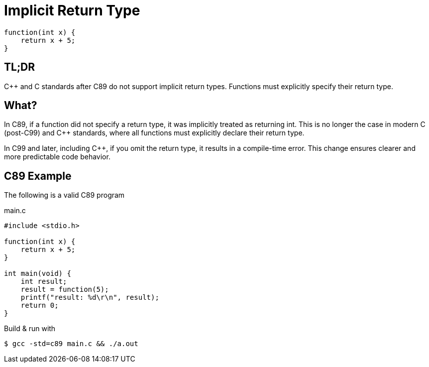= Implicit Return Type

[source,c,indent=0]
----
function(int x) {
    return x + 5;
}
----

== TL;DR
{cpp} and C standards after C89 do not support implicit return types. Functions must explicitly specify their return type.

== What?
In C89, if a function did not specify a return type, it was implicitly treated as returning int. This is no longer the case in modern C (post-C99) and {cpp} standards, where all functions must explicitly declare their return type.

In C99 and later, including {cpp}, if you omit the return type, it results in a compile-time error. This change ensures clearer and more predictable code behavior.

== C89 Example
The following is a valid C89 program

.main.c
[source,c,indent=0]
----
#include <stdio.h>

function(int x) {
    return x + 5;
}

int main(void) {
    int result;
    result = function(5);
    printf("result: %d\r\n", result);
    return 0;
}
----

Build & run with
[source,bash]
----
$ gcc -std=c89 main.c && ./a.out
----